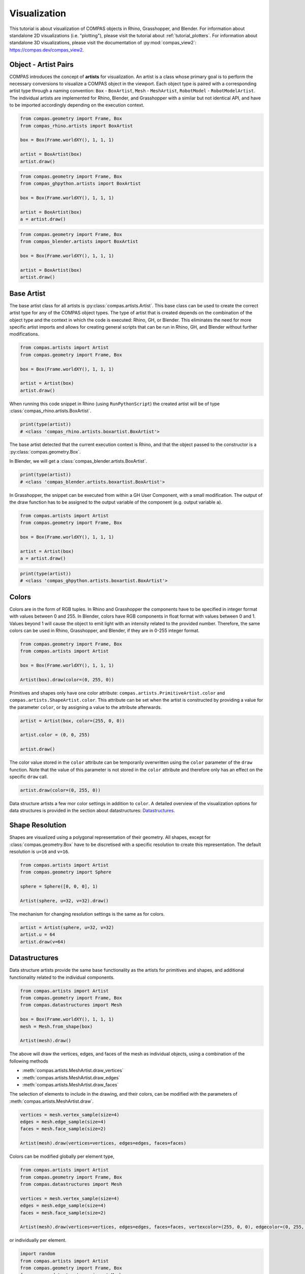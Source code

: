 *************
Visualization
*************

This tutorial is about visualization of COMPAS objects in Rhino, Grasshopper, and Blender.
For information about standalone 2D visualizations (i.e. "plotting"), please visit the tutorial about :ref:`tutorial_plotters`.
For information about standalone 3D visualizations, please visit the documentation of :py:mod:`compas_view2`: https://compas.dev/compas_view2.


Object - Artist Pairs
=====================

COMPAS introduces the concept of **artists** for visualization.
An artist is a class whose primary goal is to perform the necessary conversions to visualize a COMPAS object in the viewport.
Each object type is paired with a corresponding artist type through a naming convention:
``Box`` - ``BoxArtist``, ``Mesh`` - ``MeshArtist``, ``RobotModel`` - ``RobotModelArtist``.
The individual artists are implemented for Rhino, Blender, and Grasshopper with a similar but not identical API,
and have to be imported accordingly depending on the execution context.

.. raw:: html

    <div class="card">
        <div class="card-header">
            <ul class="nav nav-tabs card-header-tabs">
                <li class="nav-item">
                    <a class="nav-link active" data-toggle="tab" href="#object-artist-rhino">Rhino</a>
                </li>
                <li class="nav-item">
                    <a class="nav-link" data-toggle="tab" href="#object-artist-grasshopper">Grasshopper</a>
                </li>
                <li class="nav-item">
                    <a class="nav-link" data-toggle="tab" href="#object-artist-blender">Blender</a>
                </li>
            </ul>
        </div>
        <div class="card-body">
            <div class="tab-content">

.. raw:: html

    <div class="tab-pane active" id="object-artist-rhino">

.. code-block:: python

    from compas.geometry import Frame, Box
    from compas_rhino.artists import BoxArtist

    box = Box(Frame.worldXY(), 1, 1, 1)

    artist = BoxArtist(box)
    artist.draw()

.. raw:: html

    </div>
    <div class="tab-pane" id="object-artist-grasshopper">

.. code-block:: python

    from compas.geometry import Frame, Box
    from compas_ghpython.artists import BoxArtist

    box = Box(Frame.worldXY(), 1, 1, 1)

    artist = BoxArtist(box)
    a = artist.draw()

.. raw:: html

    </div>
    <div class="tab-pane" id="object-artist-blender">

.. code-block:: python

    from compas.geometry import Frame, Box
    from compas_blender.artists import BoxArtist

    box = Box(Frame.worldXY(), 1, 1, 1)

    artist = BoxArtist(box)
    artist.draw()

.. raw:: html

    </div>
    </div>
    </div>
    </div>


Base Artist
===========

The base artist class for all artists is :py:class:`compas.artists.Artist`.
This base class can be used to create the correct artist type for any of the COMPAS object types.
The type of artist that is created depends on the combination of the object type and the context in which the code is executed: Rhino, GH, or Blender.
This eliminates the need for more specific artist imports and allows for creating general scripts that can be run in Rhino, GH, and Blender without further modifications.

.. code-block:: python

    from compas.artists import Artist
    from compas.geometry import Frame, Box

    box = Box(Frame.worldXY(), 1, 1, 1)

    artist = Artist(box)
    artist.draw()


When running this code snippet in Rhino (using ``RunPythonScript``) the created artist will be of type :class:`compas_rhino.artists.BoxArtist`.

.. code-block:: python

    print(type(artist))
    # <class 'compas_rhino.artists.boxartist.BoxArtist'>


The base artist detected that the current execution context is Rhino,
and that the object passed to the constructor is a :py:class:`compas.geometry.Box`.

In Blender, we will get a :class:`compas_blender.artists.BoxArtist`.

.. code-block:: python

    print(type(artist))
    # <class 'compas_blender.artists.boxartist.BoxArtist'>


In Grasshopper, the snippet can be executed from within a GH User Component, with a small modification.
The output of the draw function has to be assigned to the output variable of the component (e.g. output variable ``a``).

.. code-block:: python

    from compas.artists import Artist
    from compas.geometry import Frame, Box
 
    box = Box(Frame.worldXY(), 1, 1, 1)

    artist = Artist(box)
    a = artist.draw()


.. code-block:: python

    print(type(artist))
    # <class 'compas_ghpython.artists.boxartist.BoxArtist'>


Colors
======

Colors are in the form of RGB tuples.
In Rhino and Grasshopper the components have to be specified in integer format with values between 0 and 255.
In Blender, colors have RGB components in float format with values between 0 and 1.
Values beyond 1 will cause the object to emit light with an intensity related to the provided number.
Therefore, the same colors can be used in Rhino, Grasshopper, and Blender, if they are in 0-255 integer format.

.. code-block:: python

    from compas.geometry import Frame, Box
    from compas.artists import Artist

    box = Box(Frame.worldXY(), 1, 1, 1)

    Artist(box).draw(color=(0, 255, 0))


Primitives and shapes only have one color attribute: ``compas.artists.PrimitiveArtist.color`` and ``compas.artists.ShapeArtist.color``.
This attribute can be set when the artist is constructed by providing a value for the parameter ``color``,
or by assigning a value to the attribute afterwards.

.. code-block:: python

    artist = Artist(box, color=(255, 0, 0))

    artist.color = (0, 0, 255)

    artist.draw()


The color value stored in the ``color`` attribute can be temporarily overwritten
using the ``color`` parameter of the ``draw`` function.
Note that the value of this parameter is not stored in the ``color`` attribute
and therefore only has an effect on the specific ``draw`` call.

.. code-block:: python

    artist.draw(color=(0, 255, 0))


Data structure artists a few mor color settings in addition to ``color``.
A detailed overview of the visualization options for data structures is provided in the section about datastructures: `Datastructures`_.


Shape Resolution
================

Shapes are visualized using a polygonal representation of their geometry.
All shapes, except for :class:`compas.geometry.Box` have to be discretised with a specific resolution
to create this representation.
The default resolution is ``u=16`` and ``v=16``.

.. code-block:: python

    from compas.artists import Artist
    from compas.geometry import Sphere

    sphere = Sphere([0, 0, 0], 1)

    Artist(sphere, u=32, v=32).draw()


The mechanism for changing resolution settings is the same as for colors.

.. code-block:: python

    artist = Artist(sphere, u=32, v=32)
    artist.u = 64
    artist.draw(v=64)


Datastructures
==============

Data structure artists provide the same base functionality as the artists for primitives and shapes,
and additional functionality related to the individual components.

.. code-block:: python

    from compas.artists import Artist
    from compas.geometry import Frame, Box
    from compas.datastructures import Mesh

    box = Box(Frame.worldXY(), 1, 1, 1)
    mesh = Mesh.from_shape(box)

    Artist(mesh).draw()


The above will draw the vertices, edges, and faces of the mesh as individual objects,
using a combination of the following methods

* :meth:`compas.artists.MeshArtist.draw_vertices`
* :meth:`compas.artists.MeshArtist.draw_edges`
* :meth:`compas.artists.MeshArtist.draw_faces`

The selection of elements to include in the drawing, and their colors,
can be modified with the parameters of :meth:`compas.artists.MeshArtist.draw`.

.. code-block:: python

    vertices = mesh.vertex_sample(size=4)
    edges = mesh.edge_sample(size=4)
    faces = mesh.face_sample(size=2)

    Artist(mesh).draw(vertices=vertices, edges=edges, faces=faces)


Colors can be modified globally per element type,

.. code-block:: python

    from compas.artists import Artist
    from compas.geometry import Frame, Box
    from compas.datastructures import Mesh

    vertices = mesh.vertex_sample(size=4)
    edges = mesh.edge_sample(size=4)
    faces = mesh.face_sample(size=2)

    Artist(mesh).draw(vertices=vertices, edges=edges, faces=faces, vertexcolor=(255, 0, 0), edgecolor=(0, 255, 0), facecolor=(0, 0, 255))


or individually per element.

.. code-block:: python

    import random
    from compas.artists import Artist
    from compas.geometry import Frame, Box
    from compas.datastructures import Mesh
    from compas.utilities import i_to_rgb

    vertices = mesh.vertex_sample(size=4)
    edges = mesh.edge_sample(size=4)
    faces = mesh.face_sample(size=2)

    vertex_color = {vertex: i_to_rgb(random.random()) for vertex in vertices}
    edge_color = {edge: i_to_rgb(random.random()) for edge in edges}
    face_color = {face: i_to_rgb(random.random()) for face in faces}

    Artist(mesh).draw(vertices=vertices, edges=edges, faces=faces, vertexcolor=vertex_color, edgecolor=edge_color, facecolor=face_color)


Redraw
======

In Rhino, automatic redrawing of the view has been turned off
such that the view is not continuously updated with every object that is added to the scene.

In most cases, a redraw of the view is called automatically called at the end of the execution of a script.
The only exception to that is when a script is executed using the built-in script editor on Mac.
In that context, an explicit call to ``Artist.redraw()`` is needed to prevent the view from freezing up.

.. code-block:: python

    from compas.geometry import Frame, Box
    from compas.artists import Artist

    box = Box(Frame.worldXY(), 1, 1, 1)

    Artist(box).draw()

    Artist.redraw_scene()


The ``redraw`` method can also be used for interactive scripts or dynamic visualizations,
where the view has to be redrawn at potentially multiple stages before the end of the script execution.

.. code-block:: python

    import time
    from compas.geometry import Frame, Box, Translation
    from compas.artists import Artist

    box = Box(Frame.worldXY(), 1, 1, 1)

    artist = Artist(box)
    artist.draw(redraw_scene=True)

    T = Translation.from_vector([1, 0, 0])

    for i in range(10):
        time.sleep(1)
        box.transform(T)
        artist.draw(redraw_scene=True)


Clear
=====

Sometimes the entire scene has to be cleaned before drawing any new objects.
This can be the case, for example, when running a script multiple times in a row to test different versions of a WIP algorithm or procedure.

.. code-block:: python

    Artist.clear_scene()


To clear only the objects previously drawn by a specific artist, use the ``clear`` method of the artist instance.

.. code-block:: python

    artist.clear()


Layers
======

The use of layers only applies to Rhino.

Under construction...


Collections
===========

The use of object collections only applies to Blender.

Under construction...


Custom Artists
==============

The procedure for making a custom artist in an extension package consists of the following steps.

1. Define the custom artist class for the relevant contexts.
2. Register the object with the artist for each context.

Consider, for example, an extension :mod:`compas_x`,
with a subpackage for custom datastructures (:mod:`compas_x.datastructures`)
and one for all Rhino related functionality (:mod:`compas_x.rhino`).

.. code-block:: python

    # compas_x.datastructures.xmesh.py

    from compas.datastructures import Mesh

    class XMesh(Mesh):

        # add custom methods


.. code-block:: python

    # compas_x.rhino.xmeshartist.py

    from compas_rhino.artists import MeshArtist

    class XMeshArtist(MeshArtist):

        # add custom visualisation methods


Note that registration of the object-artist pair is only necessary to facilitate automatic artist construction
using the base artist (:class:`compas.artists.Artist`).

.. code-block:: python

    # compas_x.rhino.__init__.py

    from compas.artists import Artist
    from compas.plugins import plugin
    from compas_x.datastructures import XMesh
    from .xmeshartist import XMeshArtist

    @plugin(category='factories', requires=['Rhino'])
    def register_artists():
        Artist.register(XMesh, XMeshArtist, context='Rhino')
